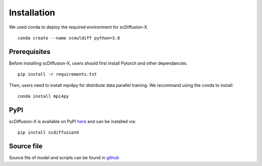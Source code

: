 .. _install:

Installation
=============

We used conda to deploy the required environment for scDiffusion-X.
::
    conda create --name scmuldiff python=3.8

Prerequisites
-------------
Before installing scDiffusion-X, users should first install Pytorch and other dependancies.
::
    pip install -r requirements.txt

Then, users need to install mpi4py for distribute data parallel training. We recommand using the conda to install:
::
    conda install mpi4py


PyPI
----

scDiffusion-X is available on PyPI here_ and can be installed via::

    pip install scdiffusionX


Source file
----
Source file of model and scripts can be found in `github <https://github.com/EperLuo/scDiffusion-X/>`_



.. _here: https://pypi.org/project/scdiffusionX